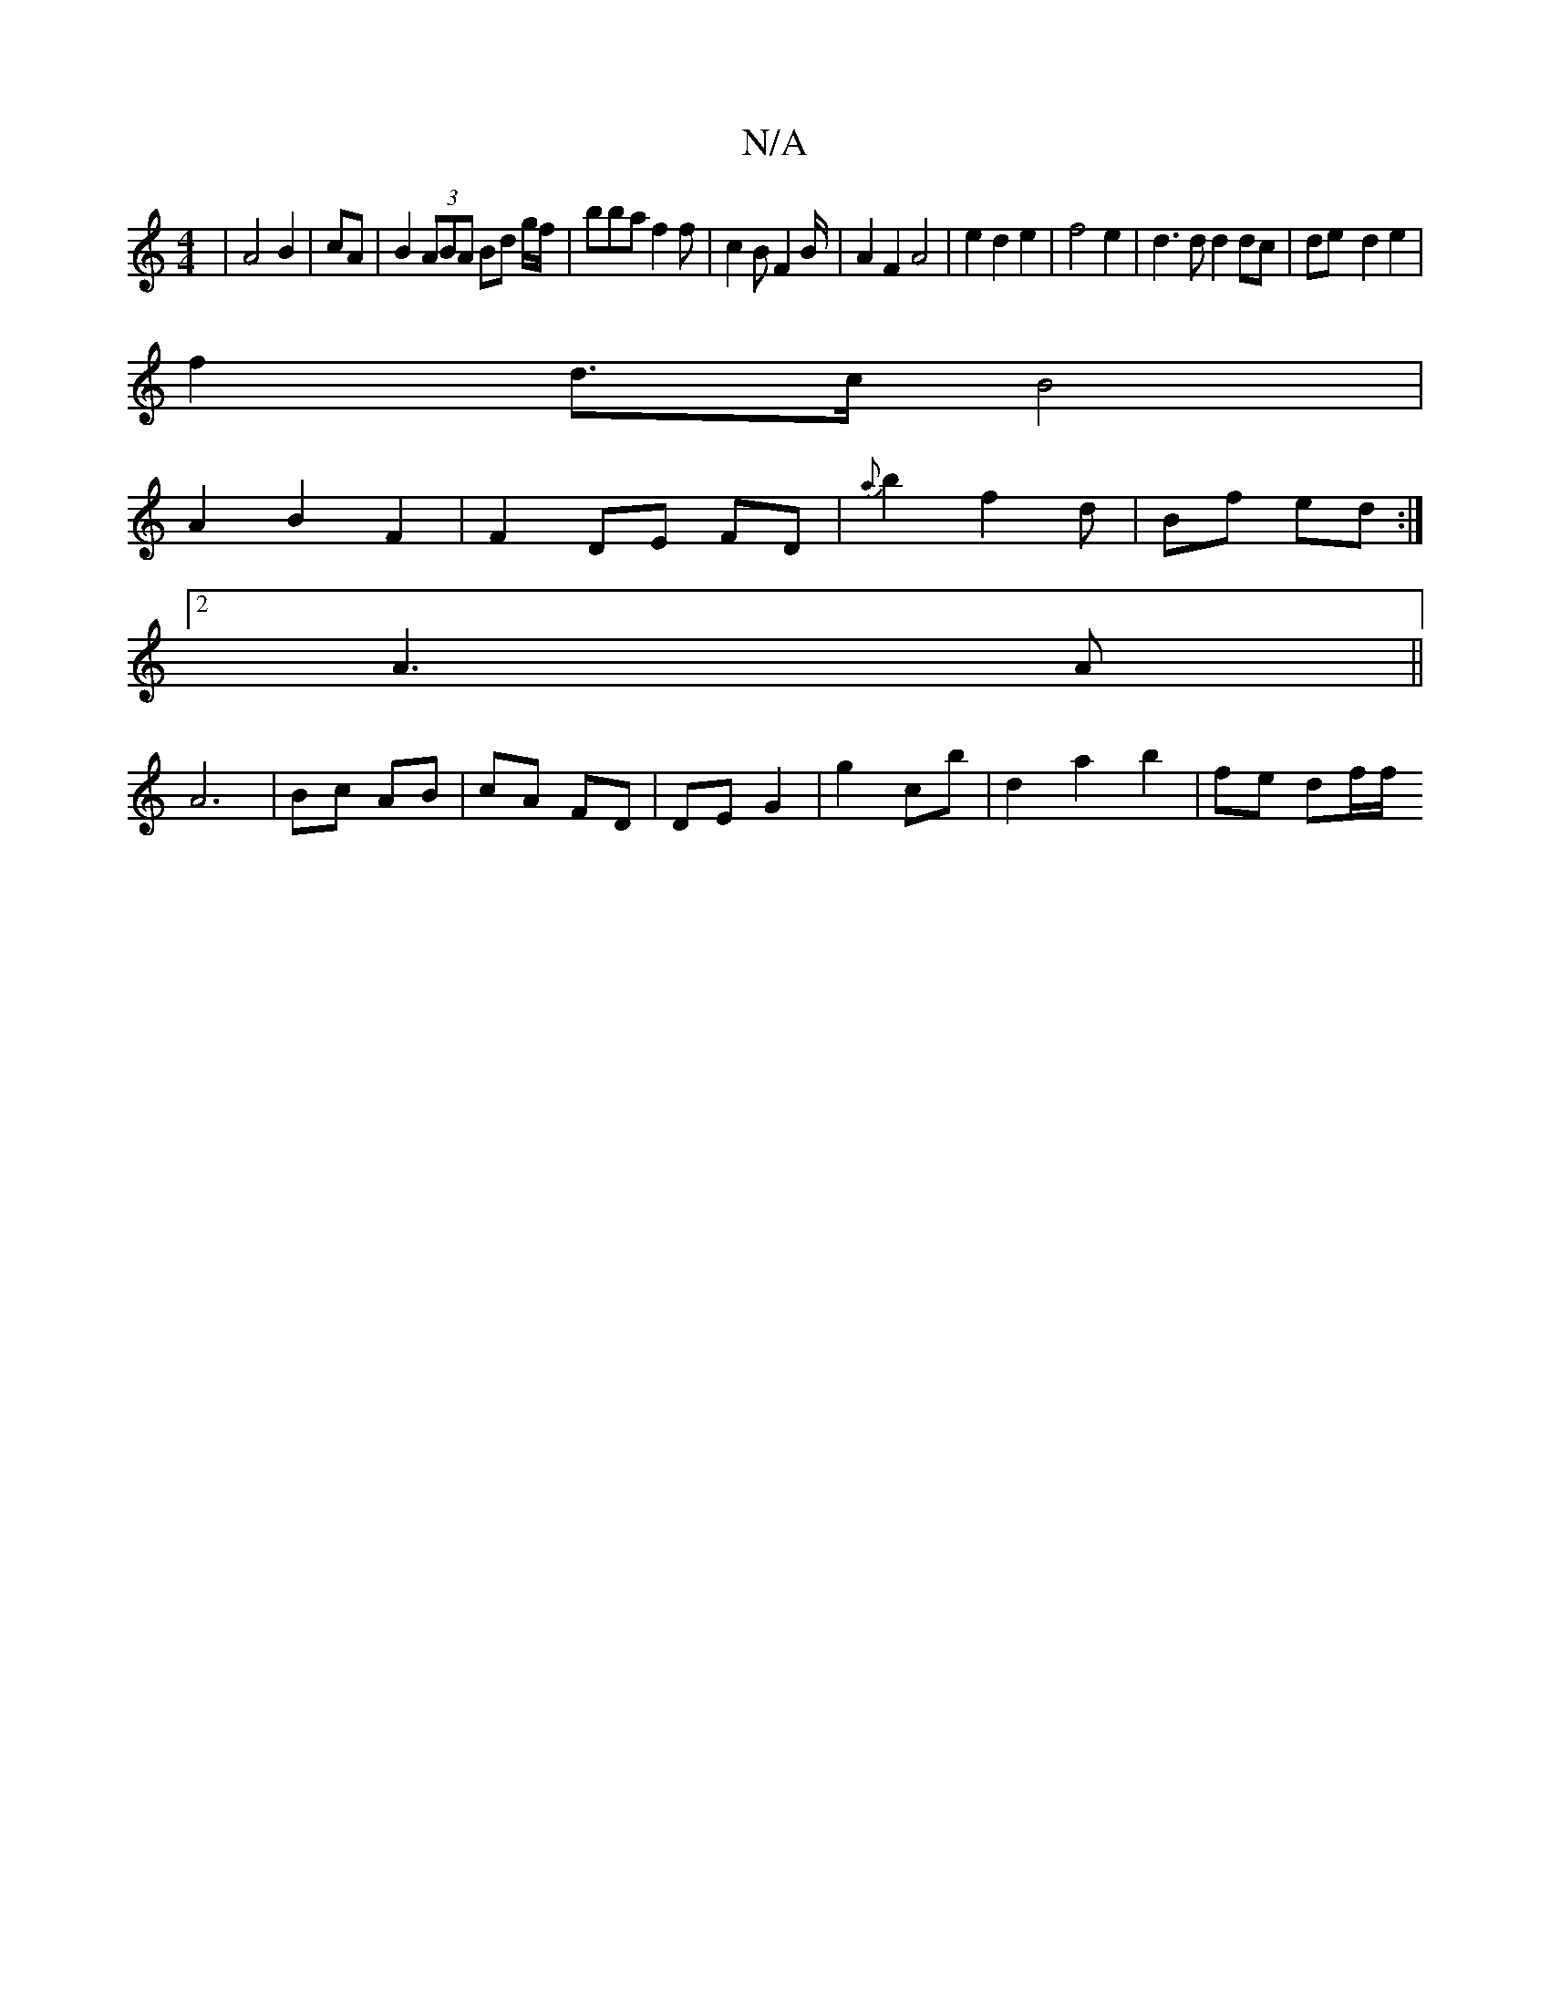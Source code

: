 X:1
T:N/A
M:4/4
R:N/A
K:Cmajor
|A4 B2|cA|B2 (3ABA Bd g/f/| bba f2 f|c2B F2 B/2|A2 F2 A4| e2d2e2|f4 e2|d3d d2dc|de-d2 e2 |
f2 d>c B4|
A2 B2 F2 | F2 DE FD | {a}b2f2 d | Bf ed :|2 
A3 A||
A6|Bc AB|cA FD|DE G2|g2 cb | d2 a2 b2|fe df/f/